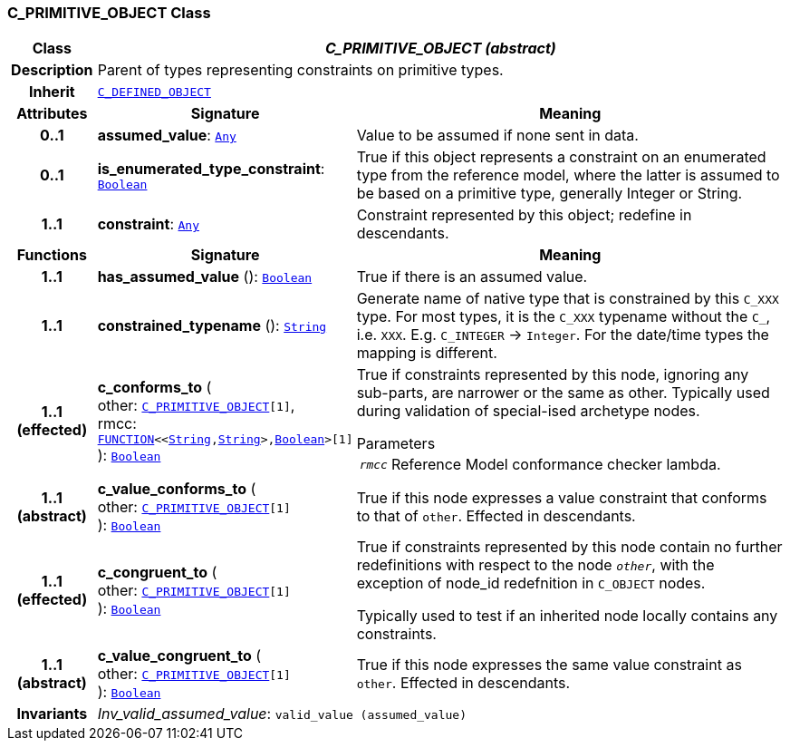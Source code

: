 === C_PRIMITIVE_OBJECT Class

[cols="^1,3,5"]
|===
h|*Class*
2+^h|*__C_PRIMITIVE_OBJECT (abstract)__*

h|*Description*
2+a|Parent of types representing constraints on primitive types.

h|*Inherit*
2+|`<<_c_defined_object_class,C_DEFINED_OBJECT>>`

h|*Attributes*
^h|*Signature*
^h|*Meaning*

h|*0..1*
|*assumed_value*: `link:/releases/BASE/{base_release}/foundation_types.html#_any_class[Any^]`
a|Value to be assumed if none sent in data.

h|*0..1*
|*is_enumerated_type_constraint*: `link:/releases/BASE/{base_release}/foundation_types.html#_boolean_class[Boolean^]`
a|True if this object represents a constraint on an enumerated type from the reference model, where the latter is assumed to be based on a primitive type, generally Integer or String.

h|*1..1*
|*constraint*: `link:/releases/BASE/{base_release}/foundation_types.html#_any_class[Any^]`
a|Constraint represented by this object; redefine in descendants.
h|*Functions*
^h|*Signature*
^h|*Meaning*

h|*1..1*
|*has_assumed_value* (): `link:/releases/BASE/{base_release}/foundation_types.html#_boolean_class[Boolean^]`
a|True if there is an assumed value.

h|*1..1*
|*constrained_typename* (): `link:/releases/BASE/{base_release}/foundation_types.html#_string_class[String^]`
a|Generate name of native type that is constrained by this `C_XXX` type. For most types, it is the `C_XXX` typename without the `C_`, i.e. `XXX`. E.g. `C_INTEGER` -> `Integer`. For the date/time types the mapping is different.

h|*1..1 +
(effected)*
|*c_conforms_to* ( +
other: `<<_c_primitive_object_class,C_PRIMITIVE_OBJECT>>[1]`, +
rmcc: `link:/releases/BASE/{base_release}/foundation_types.html#_function_class[FUNCTION^]<<link:/releases/BASE/{base_release}/foundation_types.html#_string_class[String^],link:/releases/BASE/{base_release}/foundation_types.html#_string_class[String^]>,link:/releases/BASE/{base_release}/foundation_types.html#_boolean_class[Boolean^]>[1]` +
): `link:/releases/BASE/{base_release}/foundation_types.html#_boolean_class[Boolean^]`
a|True if constraints represented by this node, ignoring any sub-parts, are narrower or the same as other.
Typically used during validation of special-ised archetype nodes.

.Parameters +
[horizontal]
`_rmcc_`:: Reference Model conformance checker lambda.

h|*1..1 +
(abstract)*
|*c_value_conforms_to* ( +
other: `<<_c_primitive_object_class,C_PRIMITIVE_OBJECT>>[1]` +
): `link:/releases/BASE/{base_release}/foundation_types.html#_boolean_class[Boolean^]`
a|True if this node expresses a value constraint that conforms to that of `other`. Effected in descendants.

h|*1..1 +
(effected)*
|*c_congruent_to* ( +
other: `<<_c_primitive_object_class,C_PRIMITIVE_OBJECT>>[1]` +
): `link:/releases/BASE/{base_release}/foundation_types.html#_boolean_class[Boolean^]`
a|True if constraints represented by this node contain no further redefinitions with respect to the node `_other_`, with the exception of node_id redefnition in `C_OBJECT` nodes.

Typically used to test if an inherited node locally contains any constraints.

h|*1..1 +
(abstract)*
|*c_value_congruent_to* ( +
other: `<<_c_primitive_object_class,C_PRIMITIVE_OBJECT>>[1]` +
): `link:/releases/BASE/{base_release}/foundation_types.html#_boolean_class[Boolean^]`
a|True if this node expresses the same value constraint as `other`. Effected in descendants.

h|*Invariants*
2+a|__Inv_valid_assumed_value__: `valid_value (assumed_value)`
|===
